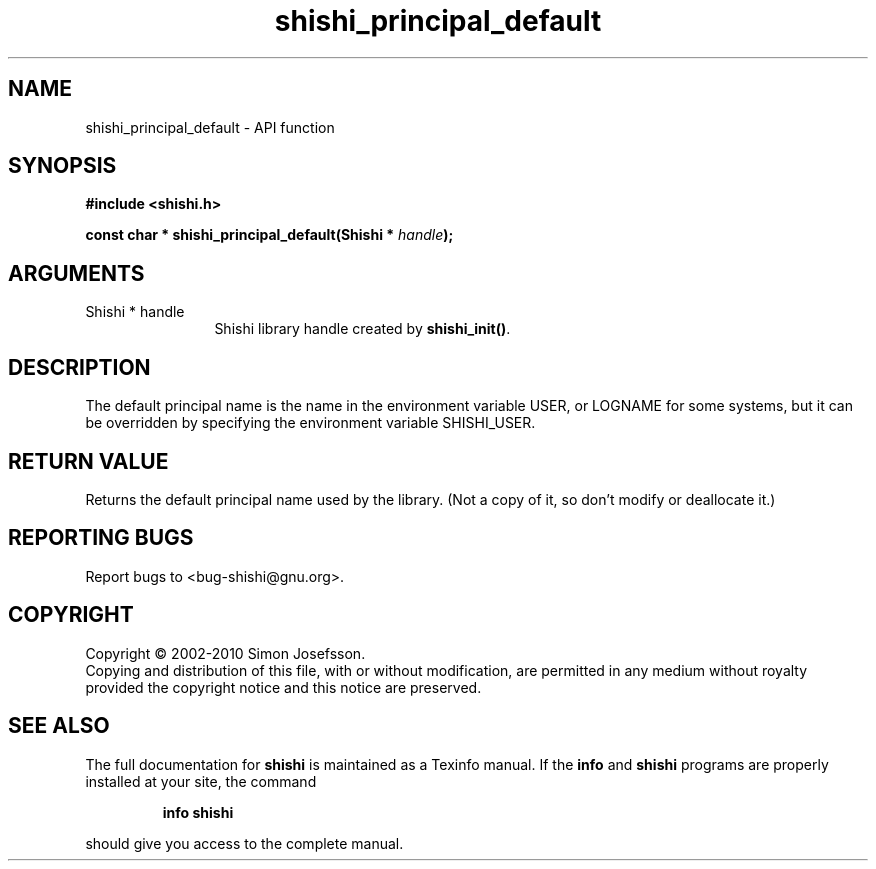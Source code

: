 .\" DO NOT MODIFY THIS FILE!  It was generated by gdoc.
.TH "shishi_principal_default" 3 "1.0.2" "shishi" "shishi"
.SH NAME
shishi_principal_default \- API function
.SH SYNOPSIS
.B #include <shishi.h>
.sp
.BI "const char * shishi_principal_default(Shishi * " handle ");"
.SH ARGUMENTS
.IP "Shishi * handle" 12
Shishi library handle created by \fBshishi_init()\fP.
.SH "DESCRIPTION"
The default principal name is the name in the environment variable
USER, or LOGNAME for some systems, but it can be overridden by
specifying the environment variable SHISHI_USER.
.SH "RETURN VALUE"
Returns the default principal name used by the
library.  (Not a copy of it, so don't modify or deallocate it.)
.SH "REPORTING BUGS"
Report bugs to <bug-shishi@gnu.org>.
.SH COPYRIGHT
Copyright \(co 2002-2010 Simon Josefsson.
.br
Copying and distribution of this file, with or without modification,
are permitted in any medium without royalty provided the copyright
notice and this notice are preserved.
.SH "SEE ALSO"
The full documentation for
.B shishi
is maintained as a Texinfo manual.  If the
.B info
and
.B shishi
programs are properly installed at your site, the command
.IP
.B info shishi
.PP
should give you access to the complete manual.
